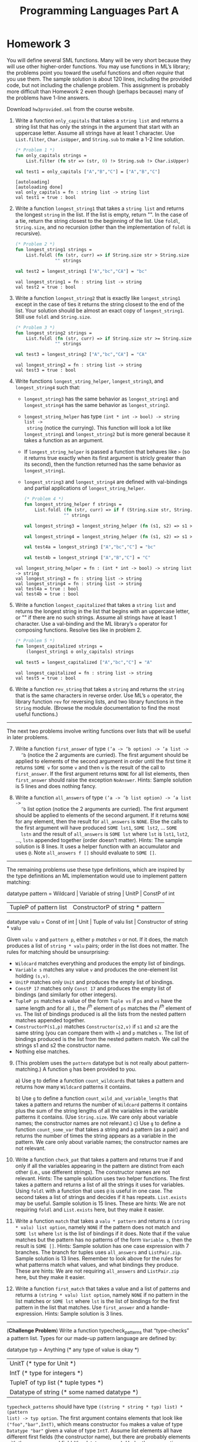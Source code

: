 #+TITLE: Programming Languages Part A

* Homework 3

You will define several SML functions. Many will be very short because they will
use other higher-order functions. You may use functions in ML’s library; the
problems point you toward the useful functions and often /require/ that you use
them. The sample solution is about 120 lines, including the provided code, but
not including the challenge problem. This assignment is probably more difficult
than Homework 2 even though (perhaps because) many of the problems have 1-line
answers.

Download ~hw3provided.sml~ from the course website.

#+begin_src sml :session *sml* :exports none
exception NoAnswer

datatype pattern = Wildcard
                 | Variable of string
                 | UnitP
                 | ConstP of int
                 | TupleP of pattern list
                 | ConstructorP of string * pattern

datatype valu = Const of int
              | Unit
              | Tuple of valu list
              | Constructor of string * valu

fun g f1 f2 p =
    let
    val r = g f1 f2
    in
    case p of
        Wildcard          => f1 ()
      | Variable x        => f2 x
      | TupleP ps         => List.foldl (fn (p,i) => (r p) + i) 0 ps
      | ConstructorP(_,p) => r p
      | _                 => 0
    end

datatype typ = Anything
             | UnitT
             | IntT
             | TupleT of typ list
             | Datatype of string

infix !>
fun x !> f = f x
#+end_src

#+RESULTS:
#+begin_example
[autoloading]
[library $SMLNJ-BASIS/basis.cm is stable]
[library $SMLNJ-BASIS/(basis.cm):basis-common.cm is stable]
[autoloading done]
exception NoAnswer
datatype pattern
  = ConstP of int
  | ConstructorP of string * pattern
  | TupleP of pattern list
  | UnitP
  | Variable of string
  | Wildcard
datatype valu
  = Const of int | Constructor of string * valu | Tuple of valu list | Unit
val g = fn : (unit -> int) -> (string -> int) -> pattern -> int
datatype typ
  = Anything | Datatype of string | IntT | TupleT of typ list | UnitT
infix !>
val !> = fn : 'a * ('a -> 'b) -> 'b
#+end_example

1. Write a function =only_capitals= that takes a =string list= and returns a
   string list that has only the strings in the argument that start with an
   uppercase letter. Assume all strings have at least 1 character. Use
   =List.filter=, =Char.isUpper=, and =String.sub= to make a 1-2 line solution.

   #+begin_src sml :session *sml* :exports both
(* Problem 1 *)
fun only_capitals strings =
    List.filter (fn str => (str, 0) !> String.sub !> Char.isUpper) strings

val test1 = only_capitals ["A","B","C"] = ["A","B","C"]
   #+end_src

   #+RESULTS:
   : [autoloading]
   : [autoloading done]
   : val only_capitals = fn : string list -> string list
   : val test1 = true : bool

2. Write a function =longest_string1= that takes a =string list= and returns the
   longest =string= in the list. If the list is empty, return "". In the case of
   a tie, return the string closest to the beginning of the list. Use =foldl=,
   =String.size=, and no recursion (other than the implementation of =foldl= is
   recursive).

   #+begin_src sml :session *sml* :exports both
(* Problem 2 *)
fun longest_string1 strings =
    List.foldl (fn (str, curr) => if String.size str > String.size curr then str else curr)
               "" strings

val test2 = longest_string1 ["A","bc","CA"] = "bc"
   #+end_src

   #+RESULTS:
   : val longest_string1 = fn : string list -> string
   : val test2 = true : bool

3. Write a function =longest_string2= that is exactly like =longest_string1= except
   in the case of ties it returns the string closest to the end of the list.
   Your solution should be almost an exact copy of =longest_string1=. Still use
   =foldl= and =String.size=.

   #+begin_src sml :session *sml* :exports both
(* Problem 3 *)
fun longest_string2 strings =
    List.foldl (fn (str, curr) => if String.size str >= String.size curr then str else curr)
               "" strings

val test3 = longest_string2 ["A","bc","CA"] = "CA"
   #+end_src

   #+RESULTS:
   : val longest_string2 = fn : string list -> string
   : val test3 = true : bool

4. Write functions =longest_string_helper=, =longest_string3=, and
   =longest_string4= such that:

   + =longest_string3= has the same behavior as =longest_string1= and
     =longest_string4= has the same behavior as =longest_string2=.
   + =longest_string_helper= has type =(int * int -> bool) -> string list ->
     string= (notice the currying). This function will look a lot like
     =longest_string1= and =longest_string2= but is more general because it
     takes a function as an argument.
   + If =longest_string_helper= is passed a function that behaves like =>= (so
     it returns true exactly when its first argument is stricly greater than its
     second), then the function returned has the same behavior as
     =longest_string1=.
   + =longest_string3= and =longest_string4= are defined with val-bindings and
     partial applications of =longest_string_helper=.

   #+begin_src sml :session *sml* :exports both
(* Problem 4 *)
fun longest_string_helper f strings =
    List.foldl (fn (str, curr) => if f (String.size str, String.size curr) then str else curr)
               "" strings

val longest_string3 = longest_string_helper (fn (s1, s2) => s1 > s2)

val longest_string4 = longest_string_helper (fn (s1, s2) => s1 >= s2)

val test4a = longest_string3 ["A","bc","C"] = "bc"

val test4b = longest_string4 ["A","B","C"] = "C"
   #+end_src

   #+RESULTS:
   : val longest_string_helper = fn : (int * int -> bool) -> string list -> string
   : val longest_string3 = fn : string list -> string
   : val longest_string4 = fn : string list -> string
   : val test4a = true : bool
   : val test4b = true : bool

5. Write a function =longest_capitalized= that takes a =string list= and returns the
   longest string in the list that begins with an uppercase letter, or "" if
   there are no such strings. Assume all strings have at least 1 character. Use
   a val-binding and the ML library’s =o= operator for composing functions.
   Resolve ties like in problem 2.

   #+begin_src sml :session *sml* :exports both
(* Problem 5 *)
fun longest_capitalized strings =
    (longest_string1 o only_capitals) strings

val test5 = longest_capitalized ["A","bc","C"] = "A"
   #+end_src

   #+RESULTS:
   : val longest_capitalized = fn : string list -> string
   : val test5 = true : bool

6. Write a function =rev_string= that takes a =string= and returns the =string=
   that is the same characters in reverse order. Use ML’s =o= operator, the
   library function =rev= for reversing lists, and two library functions in the
   =String= module. (Browse the module documentation to find the most useful
   functions.)

-----

The next two problems involve writing functions over lists that will be useful
in later problems.

7. [@7] Write a function =first_answer= of type =(’a -> ’b option) -> ’a list ->
   ’b= (notice the 2 arguments are curried). The first argument should be
   applied to elements of the second argument in order until the first time it
   returns =SOME v= for some =v= and then =v= is the result of the call to
   =first_answer=. If the first argument returns =NONE= for all list elements,
   then =first_answer= should raise the exception =NoAnswer=. Hints: Sample
   solution is 5 lines and does nothing fancy.

8. Write a function =all_answers= of type =(’a -> ’b list option) -> ’a list ->
   ’b= list option (notice the 2 arguments are curried). The first argument
   should be applied to elements of the second argument. If it returns =NONE=
   for any element, then the result for =all_answers= is =NONE=. Else the calls
   to the first argument will have produced =SOME lst1=, =SOME lst2=, ... =SOME
   lstn= and the result of =all_answers= is =SOME lst= where =lst= is =lst1=,
   =lst2=, ..., =lstn= appended together (order doesn’t matter). Hints: The
   sample solution is 8 lines. It uses a helper function with an accumulator and
   uses =@=. Note =all_answers f []= should evaluate to =SOME []=.

-----

The remaining problems use these type definitions, which are inspired by the
type definitions an ML implementation would use to implement pattern matching:

#+begin_example sml
datatype pattern = Wildcard | Variable of string | UnitP | ConstP of int
                 | TupleP of pattern list | ConstructorP of string * pattern
datatype valu = Const of int | Unit | Tuple of valu list | Constructor of string * valu
#+end_example

Given =valu v= and =pattern p=, either =p= /matches/ =v= or not. If it does, the
match produces a list of =string * valu= pairs; order in the list does not
matter. The rules for matching should be unsurprising:

   + =Wildcard= matches everything and produces the empty list of bindings.
   + =Variable s= matches any value =v= and produces the one-element list
     holding =(s,v)=.
   + =UnitP= matches only =Unit= and produces the empty list of bindings.
   + =ConstP 17= matches only =Const 17= and produces the empty list of bindings
     (and similarly for other integers).
   + =TupleP ps= matches a value of the form =Tuple vs= if =ps= and =vs= have
     the same length and for all =i=, the /i^th/ element of =ps= matches the
     /i^th/ element of =vs=. The list of bindings produced is all the lists from
     the nested pattern matches appended together.
   + =ConstructorP(s1,p)= matches =Constructor(s2,v)= if =s1= and =s2= are the
     same string (you can compare them with ===) and =p= matches =v=. The list
     of bindings produced is the list from the nested pattern match. We call the
     strings s1 and s2 the constructor name.
   + Nothing else matches.

9. [@9] (This problem uses the =pattern= datatype but is not really about
   pattern-matching.) A function =g= has been provided to you.

   a) Use =g= to define a function =count_wildcards= that takes a pattern and
      returns how many =Wildcard= patterns it contains.

   b) Use =g= to define a function =count_wild_and_variable_lengths= that takes
      a pattern and returns the number of =Wildcard= patterns it contains plus
      the sum of the string lengths of all the variables in the variable
      patterns it contains. (Use =String.size=. We care only about variable
      names; the constructor names are not relevant.)
   c) Use =g= to define a function =count_some_var= that takes a string and a
      pattern (as a pair) and returns the number of times the string appears as
      a variable in the pattern. We care only about variable names; the
      constructor names are not relevant.

10. Write a function =check_pat= that takes a pattern and returns true if and
    only if all the variables appearing in the pattern are distinct from each
    other (i.e., use different strings). The constructor names are not relevant.
    Hints: The sample solution uses two helper functions. The first takes a
    pattern and returns a list of all the strings it uses for variables. Using
    =foldl= with a function that uses =@= is useful in one case. The second
    takes a list of strings and decides if it has repeats. =List.exists= may be
    useful. Sample solution is 15 lines. These are hints: We are not requiring
    =foldl= and =List.exists= here, but they make it easier.

11. Write a function =match= that takes a =valu * pattern= and returns a
    =(string * valu) list option=, namely =NONE= if the pattern does not match
    and =SOME lst= where =lst= is the list of bindings if it does. Note that if
    the value matches but the pattern has no patterns of the form =Variable s=,
    then the result is =SOME []=. Hints: Sample solution has one case expression
    with 7 branches. The branch for tuples uses =all_answers= and
    =ListPair.zip=. Sample solution is 13 lines. Remember to look above for the
    rules for what patterns match what values, and what bindings they produce.
    These are hints: We are not requiring =all_answers= and =ListPair.zip= here,
    but they make it easier.

12. Write a function =first_match= that takes a value and a list of patterns and
    returns a =(string * valu) list option=, namely =NONE= if no pattern in the
    list matches or =SOME lst= where =lst= is the list of bindings for the first
    pattern in the list that matches. Use =first_answer= and a
    handle-expression. Hints: Sample solution is 3 lines.

-----

(*Challenge Problem*) Write a function typecheck_patterns that “type-checks” a
pattern list. Types for our made-up pattern language are defined by:

#+begin_example sml
datatype typ = Anything (* any type of value is okay *)
             | UnitT (* type for Unit *)
             | IntT (* type for integers *)
             | TupleT of typ list (* tuple types *)
             | Datatype of string (* some named datatype *)
#+end_example

=typecheck_patterns= should have type =((string * string * typ) list) * (pattern
list) -> typ option=. The first argument contains elements that look like
=("foo","bar",IntT)=, which means constructor =foo= makes a value of type
=Datatype "bar"= given a value of type =IntT=. Assume list elements all have
different first fields (the constructor name), but there are probably elements
with the same second field (the datatype name). Under the assumptions this list
provides, you “type-check” the =pattern list= to see if there exists some =typ=
(call it =t=) that /all/ the patterns in the list can have. If so, return =SOME
t=, else return =NONE=.

You must return the “most lenient” type that all the patterns can have. For
example, given patterns =TupleP[Variable("x"),Variable("y")]= and
=TupleP[Wildcard,Wildcard]=, return =TupleT[Anything,Anything]= even though they
could both have type =TupleT[IntT,IntT]=. As another example, if the only
patterns are =TupleP[Wildcard,Wildcard]= and
=TupleP[Wildcard,TupleP[Wildcard,Wildcard]]=, you must return
=TupleT[Anything,TupleT[Anything,Anything]]=.

-----

*Type Summary*: Evaluating a correct homework solution should generate these
bindings, in addition to the bindings for datatype and exception definitions:

#+begin_example sml
val g = fn : (unit -> int) -> (string -> int) -> pattern -> int
val only_capitals = fn : string list -> string list
val longest_string1 = fn : string list -> string
val longest_string2 = fn : string list -> string
val longest_string_helper = fn : (int * int -> bool) -> string list -> string
val longest_string3 = fn : string list -> string
val longest_string4 = fn : string list -> string
val longest_capitalized = fn : string list -> string
val rev_string = fn : string -> string
val first_answer = fn : (’a -> ’b option) -> ’a list -> ’b
val all_answers = fn : (’a -> ’b list option) -> ’a list -> ’b list option
val count_wildcards = fn : pattern -> int
val count_wild_and_variable_lengths = fn : pattern -> int
val count_some_var = fn : string * pattern -> int
val check_pat = fn : pattern -> bool
val match = fn : valu * pattern -> (string * valu) list option
val first_match = fn : valu -> pattern list -> (string * valu) list option
#+end_example

Of course, generating these bindings does not guarantee that your solutions are
correct.
